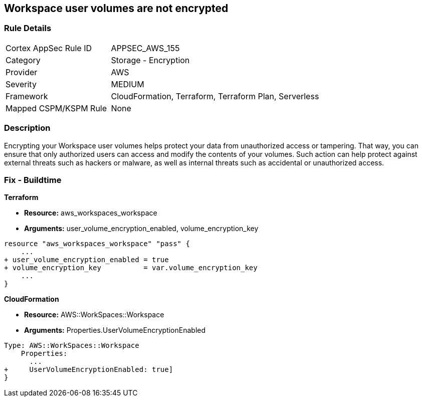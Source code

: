 == Workspace user volumes are not encrypted


=== Rule Details

[cols="1,2"]
|===
|Cortex AppSec Rule ID |APPSEC_AWS_155
|Category |Storage - Encryption
|Provider |AWS
|Severity |MEDIUM
|Framework |CloudFormation, Terraform, Terraform Plan, Serverless
|Mapped CSPM/KSPM Rule |None
|===


=== Description 


Encrypting your Workspace user volumes helps protect your data from unauthorized access or tampering.
That way, you can ensure that only authorized users can access and modify the contents of your volumes.
Such action can help protect against external threats such as hackers or malware, as well as internal threats such as accidental or unauthorized access.

=== Fix - Buildtime


*Terraform* 


* *Resource:* aws_workspaces_workspace
* *Arguments:*  user_volume_encryption_enabled, volume_encryption_key


[source,go]
----
resource "aws_workspaces_workspace" "pass" {
    ...
+ user_volume_encryption_enabled = true
+ volume_encryption_key          = var.volume_encryption_key
    ...
}
----


*CloudFormation* 


* *Resource:* AWS::WorkSpaces::Workspace
* *Arguments:*  Properties.UserVolumeEncryptionEnabled


[source,yaml]
----
Type: AWS::WorkSpaces::Workspace
    Properties: 
      ...
+     UserVolumeEncryptionEnabled: true]
}
----
